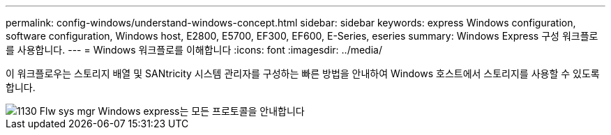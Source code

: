 ---
permalink: config-windows/understand-windows-concept.html 
sidebar: sidebar 
keywords: express Windows configuration, software configuration, Windows host, E2800, E5700, EF300, EF600, E-Series, eseries 
summary: Windows Express 구성 워크플로를 사용합니다. 
---
= Windows 워크플로를 이해합니다
:icons: font
:imagesdir: ../media/


[role="lead"]
이 워크플로우는 스토리지 배열 및 SANtricity 시스템 관리자를 구성하는 빠른 방법을 안내하여 Windows 호스트에서 스토리지를 사용할 수 있도록 합니다.

image::../media/1130_flw_sys_mgr_windows_express_guide_all_protocols.png[1130 Flw sys mgr Windows express는 모든 프로토콜을 안내합니다]
